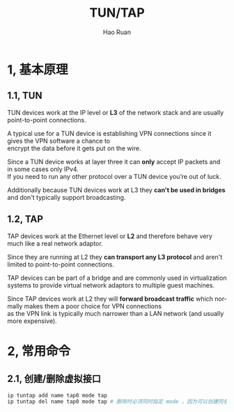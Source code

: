 #+TITLE:     TUN/TAP
#+AUTHOR:    Hao Ruan
#+EMAIL:     ruanhao1116@gmail.com
#+LANGUAGE:  en
#+LINK_HOME: http://www.github.com/ruanhao
#+HTML_HEAD: <link rel="stylesheet" type="text/css" href="../css/style.css" />
#+OPTIONS:   H:2 num:nil \n:nil @:t ::t |:t ^:{} _:{} *:t TeX:t LaTeX:t
#+STARTUP:   showall


* 1, 基本原理

** 1.1, TUN

TUN devices work at the IP level or *L3* of the network stack and are usually point-to-point connections.

A typical use for a TUN device is establishing VPN connections since it gives the VPN software a chance to \\
encrypt the data before it gets put on the wire.

Since a TUN device works at layer three it can *only* accept IP packets and in some cases only IPv4. \\
If you need to run any other protocol over a TUN device you’re out of luck.

Additionally because TUN devices work at L3 they *can't be used in bridges* and don't typically support broadcasting.

** 1.2, TAP

TAP devices work at the Ethernet level or *L2* and therefore behave very much like a real network adaptor.

Since they are running at L2 they *can transport any L3 protocol* and aren't limited to point-to-point connections.

TAP devices can be part of a bridge and are commonly used in virtualization systems to provide virtual network adaptors to multiple guest machines.

Since TAP devices work at L2 they will *forward broadcast traffic* which normally makes them a poor choice for VPN connections \\
as the VPN link is typically much narrower than a LAN network (and usually more expensive).


* 2, 常用命令

** 2.1, 创建/删除虚拟接口

#+BEGIN_SRC sh
ip tuntap add name tap0 mode tap
ip tuntap del name tap0 mode tap # 删除时必须同时指定 mode ，因为可以创建同名的 tun 或 tap 设备
#+END_SRC
